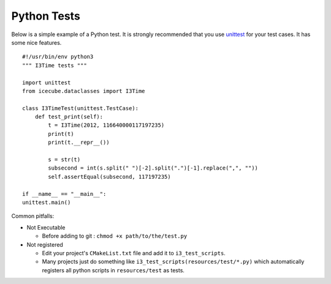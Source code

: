 Python Tests
------------

Below is a simple example of a Python test.  It is strongly recommended that
you use `unittest <https://docs.python.org/3/library/unittest.html>`_ for your
test cases.  It has some nice features.

::

    #!/usr/bin/env python3
    """ I3Time tests """

    import unittest
    from icecube.dataclasses import I3Time

    class I3TimeTest(unittest.TestCase):
        def test_print(self):
            t = I3Time(2012, 116640000117197235)
            print(t)
            print(t.__repr__())

            s = str(t)
            subsecond = int(s.split(" ")[-2].split(".")[-1].replace(",", ""))
            self.assertEqual(subsecond, 117197235)

    if __name__ == "__main__":
    unittest.main()

Common pitfalls:

* Not Executable

  - Before adding to git : ``chmod +x path/to/the/test.py``

* Not registered

  - Edit your project's ``CMakeList.txt`` file and add it to
    ``i3_test_scripts``.
  - Many projects just do something like
    ``i3_test_scripts(resources/test/*.py)`` which automatically
    registers all python scripts in ``resources/test`` as tests.
